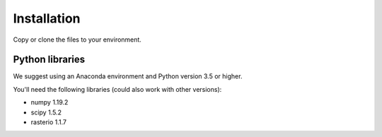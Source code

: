 Installation
============

Copy or clone the files to your environment.

Python libraries
----------------

We suggest using an Anaconda environment and Python version 3.5 or higher.

You'll need the following libraries (could also work with other versions):

* numpy 1.19.2
* scipy 1.5.2
* rasterio 1.1.7
